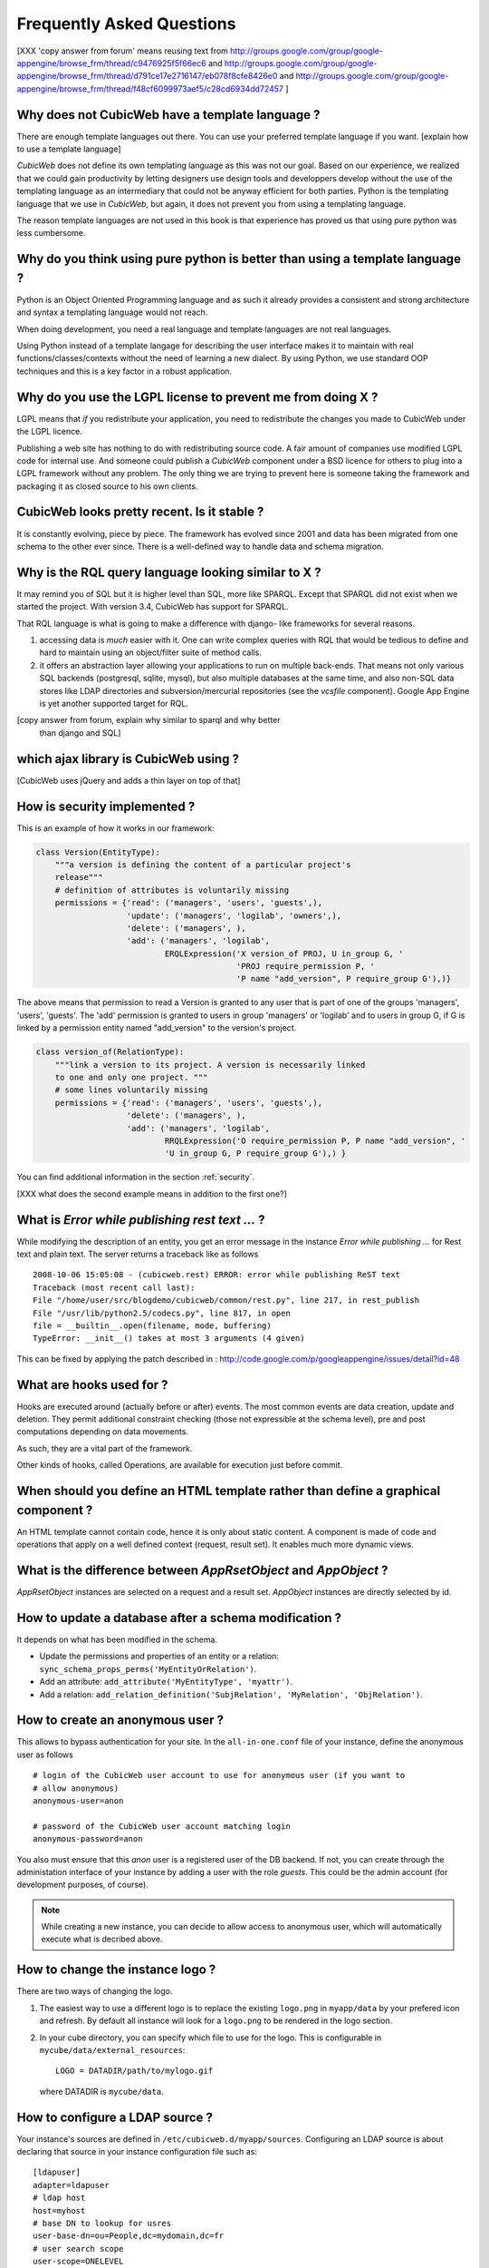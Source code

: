 .. -*- coding: utf-8 -*-

Frequently Asked Questions
==========================

[XXX 'copy answer from forum' means reusing text from
http://groups.google.com/group/google-appengine/browse_frm/thread/c9476925f5f66ec6
and
http://groups.google.com/group/google-appengine/browse_frm/thread/d791ce17e2716147/eb078f8cfe8426e0
and
http://groups.google.com/group/google-appengine/browse_frm/thread/f48cf6099973aef5/c28cd6934dd72457
]

Why does not CubicWeb have a template language ?
------------------------------------------------

There are enough template languages out there. You can use your
preferred template language if you want. [explain how to use a
template language]

*CubicWeb* does not define its own templating language as this was
not our goal. Based on our experience, we realized that
we could gain productivity by letting designers use design tools
and developpers develop without the use of the templating language
as an intermediary that could not be anyway efficient for both parties.
Python is the templating language that we use in *CubicWeb*, but again,
it does not prevent you from using a templating language.

The reason template languages are not used in this book is that
experience has proved us that using pure python was less cumbersome.

Why do you think using pure python is better than using a template language ?
-----------------------------------------------------------------------------

Python is an Object Oriented Programming language and as such it
already provides a consistent and strong architecture and syntax
a templating language would not reach.

When doing development, you need a real language and template
languages are not real languages.

Using Python instead of a template langage for describing the user interface
makes it to maintain with real functions/classes/contexts without the need of
learning a new dialect. By using Python, we use standard OOP techniques and
this is a key factor in a robust application.

Why do you use the LGPL license to prevent me from doing X ?
------------------------------------------------------------

LGPL means that *if* you redistribute your application, you need to
redistribute the changes you made to CubicWeb under the LGPL licence.

Publishing a web site has nothing to do with redistributing
source code. A fair amount of companies use modified LGPL code
for internal use. And someone could publish a *CubicWeb* component
under a BSD licence for others to plug into a LGPL framework without
any problem. The only thing we are trying to prevent here is someone
taking the framework and packaging it as closed source to his own
clients.


CubicWeb looks pretty recent. Is it stable ?
--------------------------------------------

It is constantly evolving, piece by piece.  The framework has evolved since
2001 and data has been migrated from one schema to the other ever since. There
is a well-defined way to handle data and schema migration.

Why is the RQL query language looking similar to X ?
-----------------------------------------------------

It may remind you of SQL but it is higher level than SQL, more like
SPARQL. Except that SPARQL did not exist when we started the project.
With version 3.4, CubicWeb has support for SPARQL.

That RQL language is what is going to make a difference with django-
like frameworks for several reasons.

1. accessing data is *much* easier with it. One can write complex
   queries with RQL that would be tedious to define and hard to maintain
   using an object/filter suite of method calls.

2. it offers an abstraction layer allowing your applications to run
   on multiple back-ends. That means not only various SQL backends
   (postgresql, sqlite, mysql), but also multiple databases at the
   same time, and also non-SQL data stores like LDAP directories and
   subversion/mercurial repositories (see the `vcsfile`
   component). Google App Engine is yet another supported target for
   RQL.

[copy answer from forum, explain why similar to sparql and why better
  than django and SQL]

which ajax library is CubicWeb using ?
--------------------------------------

[CubicWeb uses jQuery and adds a thin layer on top of that]


How is security implemented ?
------------------------------

This is an example of how it works in our framework:

.. sourcecode:: python

    class Version(EntityType):
        """a version is defining the content of a particular project's
        release"""
        # definition of attributes is voluntarily missing
        permissions = {'read': ('managers', 'users', 'guests',),
                       'update': ('managers', 'logilab', 'owners',),
                       'delete': ('managers', ),
                       'add': ('managers', 'logilab',
                               ERQLExpression('X version_of PROJ, U in_group G, '
                                              'PROJ require_permission P, '
                                              'P name "add_version", P require_group G'),)}

The above means that permission to read a Version is granted to any
user that is part of one of the groups 'managers', 'users', 'guests'.
The 'add' permission is granted to users in group 'managers' or
'logilab' and to users in group G, if G is linked by a permission
entity named "add_version" to the version's project.

.. sourcecode:: python

    class version_of(RelationType):
        """link a version to its project. A version is necessarily linked
        to one and only one project. """
        # some lines voluntarily missing
        permissions = {'read': ('managers', 'users', 'guests',),
                       'delete': ('managers', ),
                       'add': ('managers', 'logilab',
                               RRQLExpression('O require_permission P, P name "add_version", '
                               'U in_group G, P require_group G'),) }

You can find additional information in the section :ref:`security`.

[XXX what does the second example means in addition to the first one?]


What is `Error while publishing rest text ...` ?
------------------------------------------------

While modifying the description of an entity, you get an error message in
the instance `Error while publishing ...` for Rest text and plain text.
The server returns a traceback like as follows ::

      2008-10-06 15:05:08 - (cubicweb.rest) ERROR: error while publishing ReST text
      Traceback (most recent call last):
      File "/home/user/src/blogdemo/cubicweb/common/rest.py", line 217, in rest_publish
      File "/usr/lib/python2.5/codecs.py", line 817, in open
      file = __builtin__.open(filename, mode, buffering)
      TypeError: __init__() takes at most 3 arguments (4 given)

This can be fixed by applying the patch described in :
http://code.google.com/p/googleappengine/issues/detail?id=48

What are hooks used for ?
-------------------------

Hooks are executed around (actually before or after) events.  The
most common events are data creation, update and deletion.  They
permit additional constraint checking (those not expressible at the
schema level), pre and post computations depending on data
movements.

As such, they are a vital part of the framework.

Other kinds of hooks, called Operations, are available
for execution just before commit.

When should you define an HTML template rather than define a graphical component ?
----------------------------------------------------------------------------------

An HTML template cannot contain code, hence it is only about static
content.  A component is made of code and operations that apply on a
well defined context (request, result set). It enables much more
dynamic views.

What is the difference between `AppRsetObject` and `AppObject` ?
----------------------------------------------------------------

`AppRsetObject` instances are selected on a request and a result
set. `AppObject` instances are directly selected by id.

How to update a database after a schema modification ?
------------------------------------------------------

It depends on what has been modified in the schema.

* Update the permissions and properties of an entity or a relation:
  ``sync_schema_props_perms('MyEntityOrRelation')``.

* Add an attribute: ``add_attribute('MyEntityType', 'myattr')``.

* Add a relation: ``add_relation_definition('SubjRelation', 'MyRelation', 'ObjRelation')``.


How to create an anonymous user ?
---------------------------------

This allows to bypass authentication for your site. In the
``all-in-one.conf`` file of your instance, define the anonymous user
as follows ::

  # login of the CubicWeb user account to use for anonymous user (if you want to
  # allow anonymous)
  anonymous-user=anon

  # password of the CubicWeb user account matching login
  anonymous-password=anon

You also must ensure that this `anon` user is a registered user of
the DB backend. If not, you can create through the administation
interface of your instance by adding a user with the role `guests`.
This could be the admin account (for development
purposes, of course).

.. note::
    While creating a new instance, you can decide to allow access
    to anonymous user, which will automatically execute what is
    decribed above.


How to change the instance logo ?
------------------------------------

There are two ways of changing the logo.

1. The easiest way to use a different logo is to replace the existing
   ``logo.png`` in ``myapp/data`` by your prefered icon and refresh.
   By default all instance will look for a ``logo.png`` to be
   rendered in the logo section.

   .. image:: ../images/lax-book.06-main-template-logo.en.png

2. In your cube directory, you can specify which file to use for the logo.
   This is configurable in ``mycube/data/external_resources``: ::

     LOGO = DATADIR/path/to/mylogo.gif

   where DATADIR is ``mycube/data``.


How to configure a LDAP source ?
--------------------------------

Your instance's sources are defined in ``/etc/cubicweb.d/myapp/sources``.
Configuring an LDAP source is about declaring that source in your
instance configuration file such as: ::

  [ldapuser]
  adapter=ldapuser
  # ldap host
  host=myhost
  # base DN to lookup for usres
  user-base-dn=ou=People,dc=mydomain,dc=fr
  # user search scope
  user-scope=ONELEVEL
  # classes of user
  user-classes=top,posixAccount
  # attribute used as login on authentication
  user-login-attr=uid
  # name of a group in which ldap users will be by default
  user-default-group=users
  # map from ldap user attributes to cubicweb attributes
  user-attrs-map=gecos:email,uid:login

Any change applied to configuration file requires to restart your
instance.

I get NoSelectableObject exceptions, how do I debug selectors ?
---------------------------------------------------------------

You just need to put the appropriate context manager around view/component
selection (one standard place in in vreg.py):

.. sourcecode:: python

    def possible_objects(self, registry, *args, **kwargs):
        """return an iterator on possible objects in a registry for this result set

        actions returned are classes, not instances
        """
        from cubicweb.selectors import traced_selection
        with traced_selection():
            for vobjects in self.registry(registry).values():
                try:
                    yield self.select(vobjects, *args, **kwargs)
                except NoSelectableObject:
                    continue

Don't forget the 'from __future__ import with_statement' at the module
top-level.

This will yield additional WARNINGs, like this::

    2009-01-09 16:43:52 - (cubicweb.selectors) WARNING: selector one_line_rset returned 0 for <class 'cubicweb.web.views.basecomponents.WFHistoryVComponent'>

How to format an entity date attribute ?
----------------------------------------

If your schema has an attribute of type Date or Datetime, you might
want to format it. First, you should define your preferred format using
the site configuration panel ``http://appurl/view?vid=systempropertiesform``
and then set ``ui.date`` and/or ``ui.datetime``.
Then in the view code, use:

.. sourcecode:: python

    self.format_date(entity.date_attribute)

Can PostgreSQL and CubicWeb authentication work with kerberos ?
----------------------------------------------------------------

If you have PostgreSQL set up to accept kerberos authentication, you can set
the db-host, db-name and db-user parameters in the `sources` configuration
file while leaving the password blank. It should be enough for your
instance to connect to postgresql with a kerberos ticket.


How to load data from a script ?
--------------------------------

The following script aims at loading data within a script assuming pyro-nsd is
running and your instance is configured with ``pyro-server=yes``, otherwise
you would not be able to use dbapi.

.. sourcecode:: python

    from cubicweb import dbapi

    cnx = dbapi.connection(database='instance-id', user='admin', password='admin')
    cur = cnx.cursor()
    for name in ('Personal', 'Professional', 'Computers'):
        cur.execute('INSERT Blog B: B name %s', name)
    cnx.commit()

What is the CubicWeb datatype corresponding to GAE datastore's UserProperty ?
-----------------------------------------------------------------------------

If you take a look at your instance schema and
click on "display detailed view of metadata" you will see that there
is a Euser entity in there. That's the one that is modeling users. The
thing that corresponds to a UserProperty is a relationship between
your entity and the Euser entity. As in:

.. sourcecode:: python

    class TodoItem(EntityType):
       text = String()
       todo_by = SubjectRelation('Euser')

[XXX check that cw handle users better by mapping Google Accounts to local Euser
entities automatically]


How to reset the password for user joe ?
----------------------------------------

If you want to reset the admin password for ``myinstance``, do::

    $ cubicweb-ctl reset-admin-pwd myinstance

You need to generate a new encrypted password::

    $ python
    >>> from cubicweb.server.utils import crypt_password
    >>> crypt_password('joepass')
    'qHO8282QN5Utg'
    >>>

and paste it in the database::

    $ psql mydb
    mydb=> update cw_cwuser set cw_upassword='qHO8282QN5Utg' where cw_login='joe';
    UPDATE 1

I've just created a user in a group and it doesn't work !
---------------------------------------------------------

You are probably getting errors such as ::

  remove {'PR': 'Project', 'C': 'CWUser'} from solutions since your_user has no read access to cost

This is because you have to put your user in the "users" group. The user has to be in both groups.
